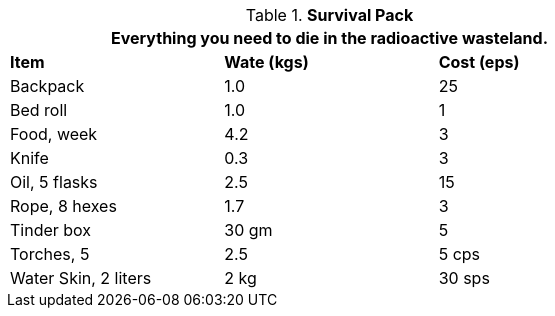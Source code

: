 // Table 24.7 Survival Pack
.*Survival Pack*
[width="75%",cols="<,^,^",frame="all", stripes="even"]
|===
3+<|Everything you need to die in the radioactive wasteland.

s|Item
s|Wate (kgs)
s|Cost (eps)

|Backpack
|1.0
|25

|Bed roll
|1.0
|1

|Food, week
|4.2
|3

|Knife
|0.3
|3

|Oil, 5 flasks
|2.5
|15

|Rope, 8 hexes
|1.7
|3

|Tinder box
|30 gm
|5

|Torches, 5
|2.5
|5 cps

|Water Skin, 2 liters
|2 kg
|30 sps

s|Item
|===
